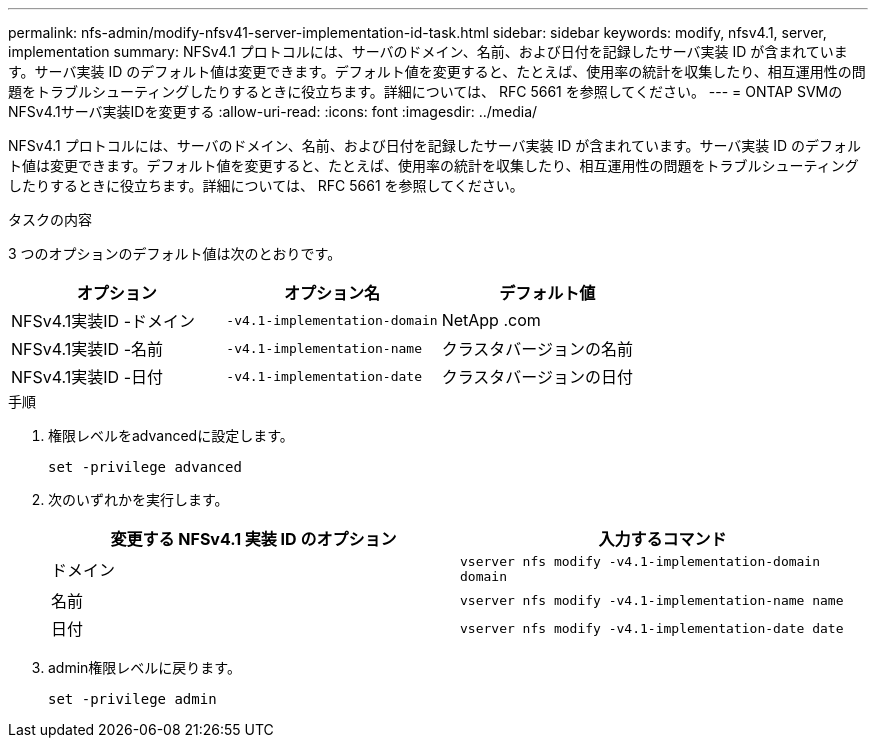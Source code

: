 ---
permalink: nfs-admin/modify-nfsv41-server-implementation-id-task.html 
sidebar: sidebar 
keywords: modify, nfsv4.1, server, implementation 
summary: NFSv4.1 プロトコルには、サーバのドメイン、名前、および日付を記録したサーバ実装 ID が含まれています。サーバ実装 ID のデフォルト値は変更できます。デフォルト値を変更すると、たとえば、使用率の統計を収集したり、相互運用性の問題をトラブルシューティングしたりするときに役立ちます。詳細については、 RFC 5661 を参照してください。 
---
= ONTAP SVMのNFSv4.1サーバ実装IDを変更する
:allow-uri-read: 
:icons: font
:imagesdir: ../media/


[role="lead"]
NFSv4.1 プロトコルには、サーバのドメイン、名前、および日付を記録したサーバ実装 ID が含まれています。サーバ実装 ID のデフォルト値は変更できます。デフォルト値を変更すると、たとえば、使用率の統計を収集したり、相互運用性の問題をトラブルシューティングしたりするときに役立ちます。詳細については、 RFC 5661 を参照してください。

.タスクの内容
3 つのオプションのデフォルト値は次のとおりです。

[cols="3*"]
|===
| オプション | オプション名 | デフォルト値 


 a| 
NFSv4.1実装ID -ドメイン
 a| 
`-v4.1-implementation-domain`
 a| 
NetApp .com



 a| 
NFSv4.1実装ID -名前
 a| 
`-v4.1-implementation-name`
 a| 
クラスタバージョンの名前



 a| 
NFSv4.1実装ID -日付
 a| 
`-v4.1-implementation-date`
 a| 
クラスタバージョンの日付

|===
.手順
. 権限レベルをadvancedに設定します。
+
`set -privilege advanced`

. 次のいずれかを実行します。
+
[cols="2*"]
|===
| 変更する NFSv4.1 実装 ID のオプション | 入力するコマンド 


 a| 
ドメイン
 a| 
`vserver nfs modify -v4.1-implementation-domain domain`



 a| 
名前
 a| 
`vserver nfs modify -v4.1-implementation-name name`



 a| 
日付
 a| 
`vserver nfs modify -v4.1-implementation-date date`

|===
. admin権限レベルに戻ります。
+
`set -privilege admin`


